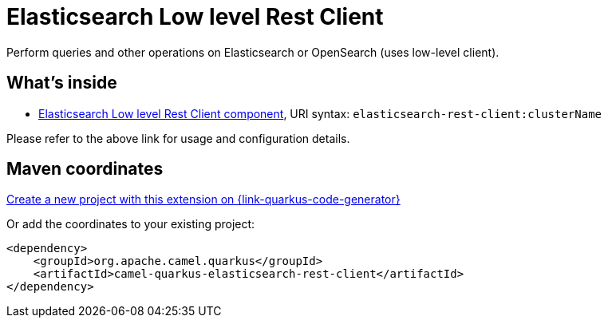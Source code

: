 // Do not edit directly!
// This file was generated by camel-quarkus-maven-plugin:update-extension-doc-page
[id="extensions-elasticsearch-rest-client"]
= Elasticsearch Low level Rest Client
:linkattrs:
:cq-artifact-id: camel-quarkus-elasticsearch-rest-client
:cq-native-supported: true
:cq-status: Stable
:cq-status-deprecation: Stable
:cq-description: Perform queries and other operations on Elasticsearch or OpenSearch (uses low-level client).
:cq-deprecated: false
:cq-jvm-since: 3.8.0
:cq-native-since: 3.12.0

ifeval::[{doc-show-badges} == true]
[.badges]
[.badge-key]##JVM since##[.badge-supported]##3.8.0## [.badge-key]##Native since##[.badge-supported]##3.12.0##
endif::[]

Perform queries and other operations on Elasticsearch or OpenSearch (uses low-level client).

[id="extensions-elasticsearch-rest-client-whats-inside"]
== What's inside

* xref:{cq-camel-components}::elasticsearch-rest-client-component.adoc[Elasticsearch Low level Rest Client component], URI syntax: `elasticsearch-rest-client:clusterName`

Please refer to the above link for usage and configuration details.

[id="extensions-elasticsearch-rest-client-maven-coordinates"]
== Maven coordinates

https://{link-quarkus-code-generator}/?extension-search=camel-quarkus-elasticsearch-rest-client[Create a new project with this extension on {link-quarkus-code-generator}, window="_blank"]

Or add the coordinates to your existing project:

[source,xml]
----
<dependency>
    <groupId>org.apache.camel.quarkus</groupId>
    <artifactId>camel-quarkus-elasticsearch-rest-client</artifactId>
</dependency>
----
ifeval::[{doc-show-user-guide-link} == true]
Check the xref:user-guide/index.adoc[User guide] for more information about writing Camel Quarkus applications.
endif::[]
